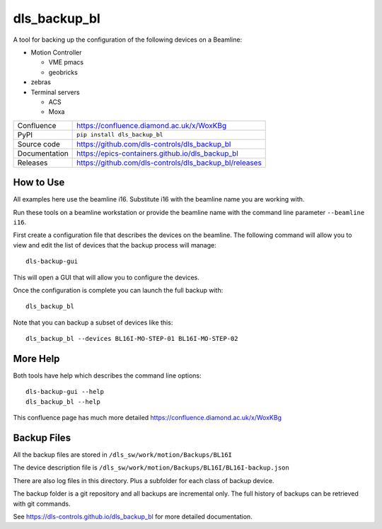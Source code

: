 dls_backup_bl
===========================

|code_ci| |docs_ci| |coverage| |pypi_version| |license|

A tool for backing up the configuration of the following devices on 
a Beamline:

- Motion Controller
  
  - VME pmacs
  - geobricks
 
- zebras
- Terminal servers

  - ACS
  - Moxa 

============== ==============================================================
Confluence     https://confluence.diamond.ac.uk/x/WoxKBg
PyPI           ``pip install dls_backup_bl``
Source code    https://github.com/dls-controls/dls_backup_bl
Documentation  https://epics-containers.github.io/dls_backup_bl
Releases       https://github.com/dls-controls/dls_backup_bl/releases
============== ==============================================================

How to Use
----------

All examples here use the beamline i16. Substitute i16 with the beamline name you 
are working with.

Run these tools on a beamline workstation or provide the 
beamline name with the command line parameter ``--beamline i16``.

First create a configuration file that describes the devices on the 
beamline. The following command will allow you to view and edit the
list of devices that the backup process will manage::

    dls-backup-gui

This will open a GUI that will allow you to configure the devices.

Once the configuration is complete you can launch the full backup with::

    dls_backup_bl

Note that you can backup a subset of devices like this::

    dls_backup_bl --devices BL16I-MO-STEP-01 BL16I-MO-STEP-02

More Help
---------

Both tools have help which describes the command line options::

    dls-backup-gui --help
    dls_backup_bl --help

This confluence page has much more detailed
https://confluence.diamond.ac.uk/x/WoxKBg

Backup Files
------------

All the backup files are stored in ``/dls_sw/work/motion/Backups/BL16I``

The device description file is 
``/dls_sw/work/motion/Backups/BL16I/BL16I-backup.json``

There are also log files in this directory. Plus a subfolder for each class
of backup device.

The backup folder is a git 
repository and all backups are incremental only. The full history of 
backups can be retrieved with git commands.



.. |code_ci| image:: https://github.com/dls-controls/dls_backup_bl/workflows/Code%20CI/badge.svg?branch=main
    :target: https://github.com/dls-controls/dls_backup_bl/actions?query=workflow%3A%22Code+CI%22
    :alt: Code CI

.. |docs_ci| image:: https://github.com/dls-controls/dls_backup_bl/workflows/Docs%20CI/badge.svg?branch=main
    :target: https://github.com/dls-controls/dls_backup_bl/actions?query=workflow%3A%22Docs+CI%22
    :alt: Docs CI

.. |coverage| image:: https://codecov.io/gh/dls-controls/dls_backup_bl/branch/main/graph/badge.svg
    :target: https://codecov.io/gh/dls-controls/dls_backup_bl
    :alt: Test Coverage

.. |pypi_version| image:: https://img.shields.io/pypi/v/dls_backup_bl.svg
    :target: https://pypi.org/project/dls_backup_bl
    :alt: Latest PyPI version

.. |license| image:: https://img.shields.io/badge/License-Apache%202.0-blue.svg
    :target: https://opensource.org/licenses/Apache-2.0
    :alt: Apache License

..
    Anything below this line is used when viewing README.rst and will be replaced
    when included in index.rst
See https://dls-controls.github.io/dls_backup_bl for more detailed documentation.
